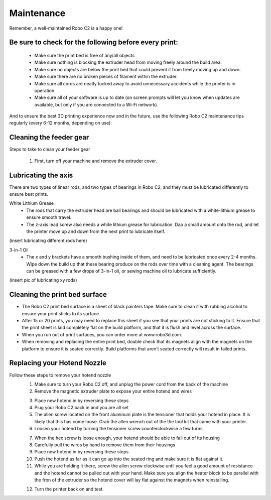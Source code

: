 .. Sphinx RTD theme demo documentation master file, created by
   sphinx-quickstart on Sun Nov  3 11:56:36 2013.
   You can adapt this file completely to your liking, but it should at least
   contain the root `toctree` directive.

=================================================
Maintenance
=================================================

.. image:: images/maintenance-header.jpg
   :alt: Maintenance Header
   :align: center

Remember, a well-maintained Robo C2 is a happy one!

Be sure to check for the following before every print:
-----

   - Make sure the print bed is free of any/all objects
   - Make sure nothing is blocking the extruder head from moving freely around the build area.
   - Make sure no objects are below the print bed that could prevent it from freely moving up and down.
   - Make sure there are no broken pieces of filament within the extruder.
   - Make sure all cords are neatly tucked away to avoid unnecessary accidents while the printer is in operation.
   - Make sure all of your software is up to date (on screen prompts will let you know when updates are available, but only if you are connected to a Wi-Fi network).

And to ensure the best 3D printing experience now and in the future, use the following Robo C2 maintenance tips regularly (every 6-12 months, depending on use):

Cleaning the feeder gear
-----

Steps to take to clean your feeder gear

   1. First, turn off your machine and remove the extruder cover.

.. image:: Images/Extruder-cover-off.gif
     :alt: Exturder Cover Off
     :align: center

   2. Once that is off, go ahead and use toothbrush to brush the feed gear to remove debris.
   3. Rotate the feeder gear by turning the motor shaft by hand and repeat steps until the entire feeder gear is cleaned.
   4. Place the extruder cap back onto the top of your extruder assembly and plug in Robo C2.

Lubricating the axis
-----

There are two types of linear rods, and two types of bearings in Robo C2, and they must be lubricated differently to ensure best prints.

White Lithium Grease
   - The rods that carry the extruder head are ball bearings and should be lubricated with a white-lithium grease to ensure smooth travel.
   - The z-axis lead screw also needs a white lithium grease for lubrication. Dap a small amount onto the rod, and let the printer move up and down from the next print to lubricate itself.

(insert lubricating different rods here)

3-in-1 Oil
   - The x and y brackets have a smooth bushing inside of them, and need to be lubricated once every 2-4 months. Wipe down the build up that these bearing produce on the rods over time with a cleaning agent. The bearings can be greased with a few drops of 3-in-1 oil, or sewing machine oil to lubricate sufficiently.

(insert pic of lubricating xy rods)

Cleaning the print bed surface
-----

- The Robo C2 print bed surface is a sheet of black painters tape. Make sure to clean it with rubbing alcohol to ensure your print sticks to its surface.
- After 15 or 20 prints, you may need to replace this sheet if you see that your prints are not sticking to it. Ensure that the print sheet is laid completely flat on the build platform, and that it is flush and level across the surface.
- When you run out of print surfaces, you can order more at www.robo3d.com.
- When removing and replacing the entire print bed, double check that its magnets align with the magnets on the platform to ensure it is seated correctly. Build platforms that aren’t seated correctly will result in failed prints.


Replacing your Hotend Nozzle
-----
Follow these steps to remove your hotend nozzle
   1. Make sure to turn your Robo C2 off, and unplug the power cord from the back of the machine
   2. Remove the magnetic extruder plate to expose your entire hotend and wires

   .. image:: Images/Hotend-cover-on.gif
     :alt: Hotend cover on
     :align: center

   3. Place new hotend in by reversing these steps
   4. Plug your Robo C2 back in and you are all set

   5. The allen screw located on the front aluminum plate is the tensioner that holds your hotend in place. It is likely that this has come loose. Grab the allen wrench out of the the tool kit that came with your printer.
   6. Loosen your hotend by turning the tensioner screw counterclockwise a few turns.

   .. image:: Images/Hotend-tensioner-loosen.gif
     :alt: Loosening Hotend
     :align: center

   7. When the hex screw is loose enough, your hotend should be able to fall out of its housing
   8. Carefully pull the wires by hand to remove them from their housings
   9. Place new hotend in by reversing these steps
   10. Push the hotend as far as it can go up into the seated ring and make sure it is flat against it.
   11. While you are holding it there, screw the allen screw clockwise until you feel a good amount of resistance and the hotend cannot be pulled out with your hand. Make sure you align the heater block to be parallel with the fron of the extruder so the hotend cover will lay flat against the magnets when reinstalling.

   .. image:: Images/Tightening-hotend-tensioner.gif
     :alt: Tightening Hotend
     :align: center

   12. Turn the printer back on and test.
